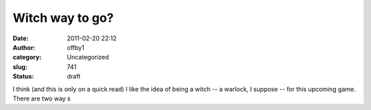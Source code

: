 Witch way to go?
################
:date: 2011-02-20 22:12
:author: offby1
:category: Uncategorized
:slug: 741
:status: draft

I think (and this is only on a quick read) I like the idea of being a
witch -- a warlock, I suppose -- for this upcoming game. There are two
way s
